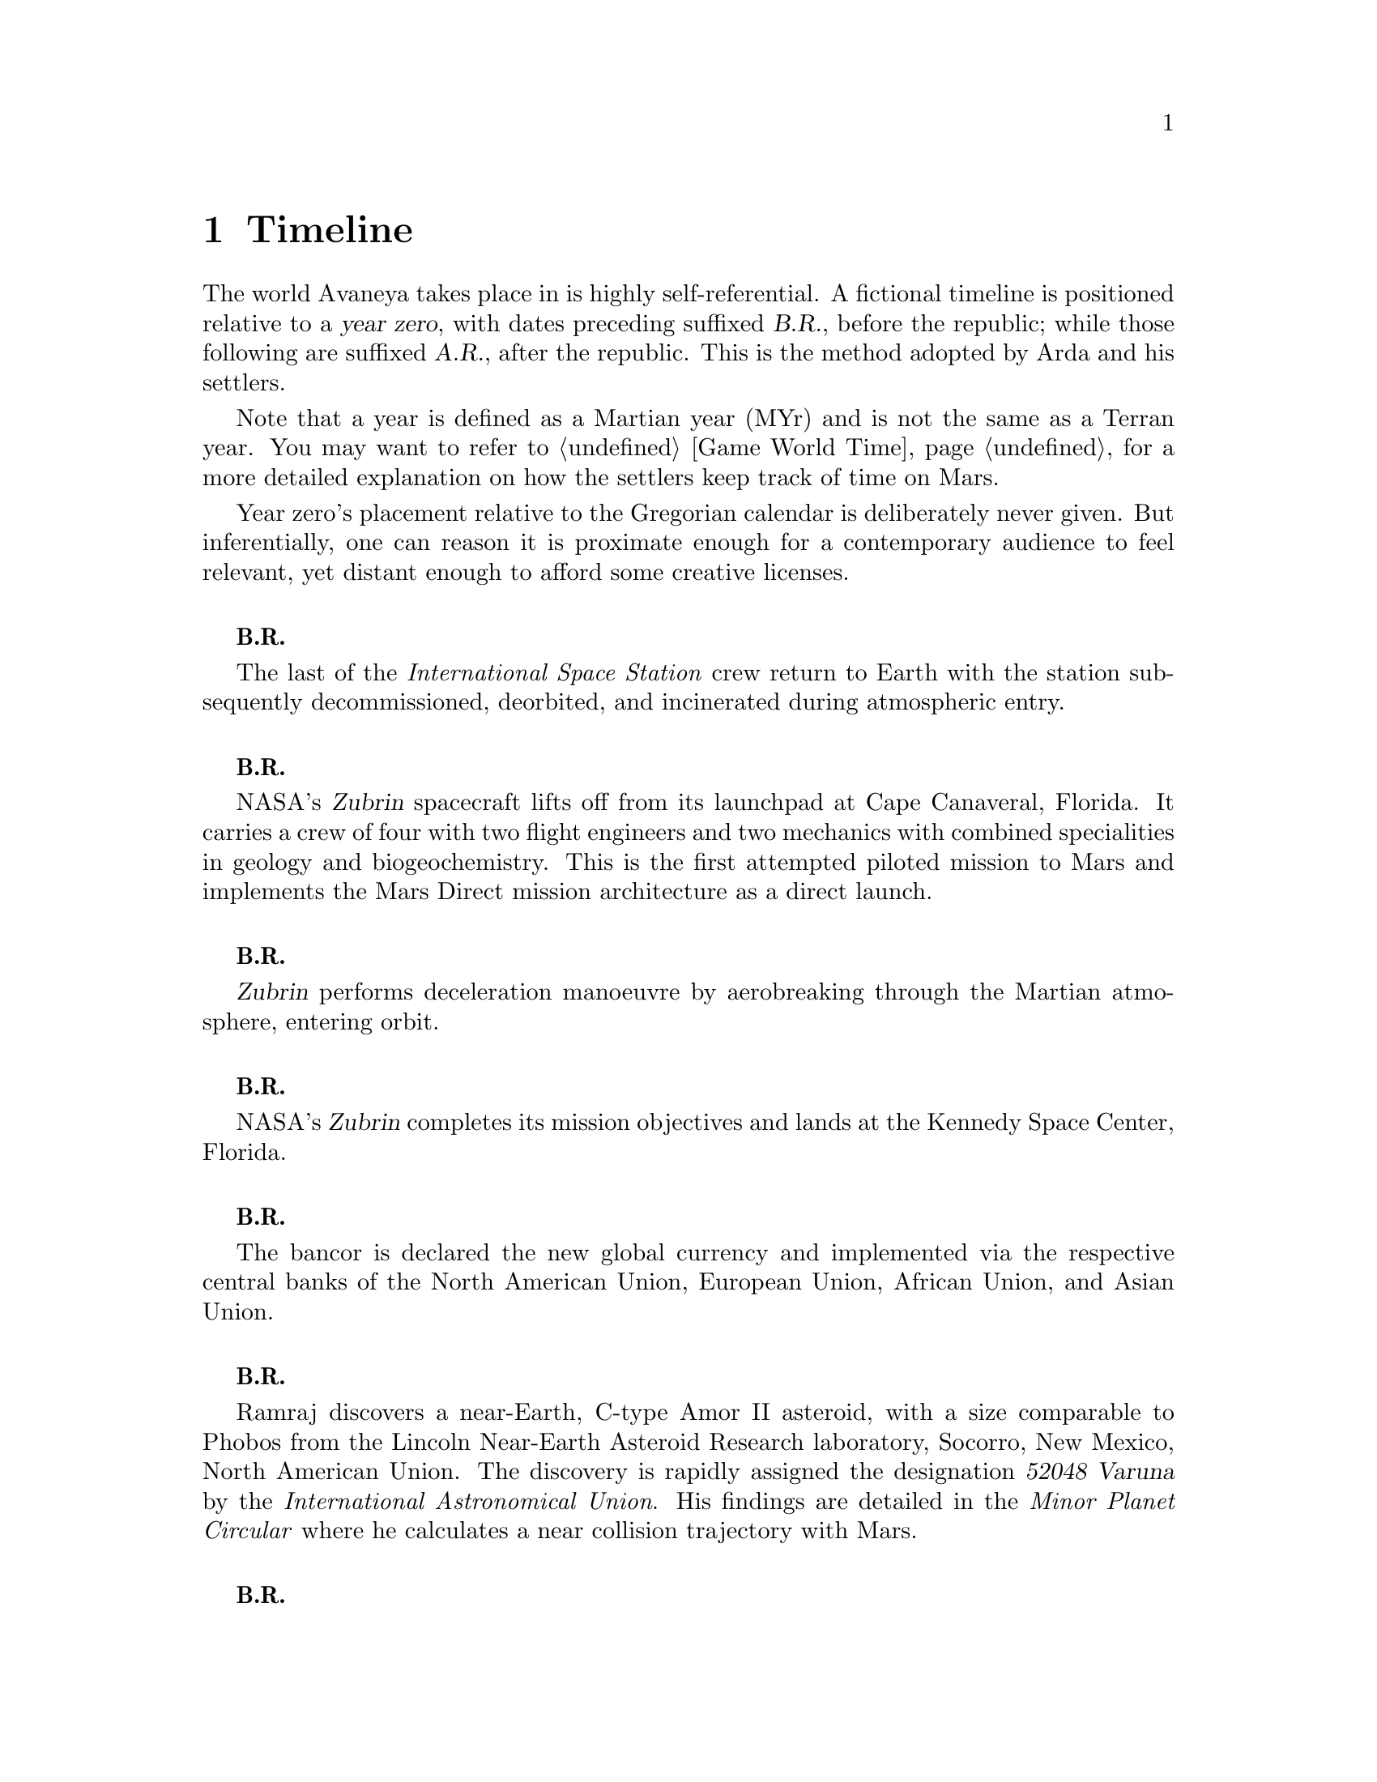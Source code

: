 @c Timeline chapter...
@node Timeline
@chapter Timeline

The world Avaneya takes place in is highly self-referential. A fictional timeline is positioned relative to a @dfn{year zero}, with dates preceding suffixed @dfn{B.R.}, before the republic; while those following are suffixed @dfn{A.R.}, after the republic. This is the method adopted by Arda and his settlers. 

Note that a year is defined as a Martian year (MYr) and is not the same as a Terran year. You may want to refer to @ref{Game World Time} for a more detailed explanation on how the settlers keep track of time on Mars.

Year zero's placement relative to the Gregorian calendar is deliberately never given. But inferentially, one can reason it is proximate enough for a contemporary audience to feel relevant, yet distant enough to afford some creative licenses.
@sp 1

@c Provides hint to astute reader of rough order of magnitude of time between now and story...
@b{B.R.}
@sp 0
The last of the @i{International Space Station} crew return to Earth with the station subsequently decommissioned, deorbited, and incinerated during atmospheric entry.
@sp 1

@b{B.R.}
@sp 0
NASA's @dfn{Zubrin} spacecraft lifts off from its launchpad at Cape Canaveral, Florida. It carries a crew of four with two flight engineers and two mechanics with combined specialities in geology and biogeochemistry. This is the first attempted piloted mission to Mars and implements the Mars Direct mission architecture as a direct launch.
@sp 1

@c This should be 180 days after departing Earth for a fast conjunction class manoeuvre...
@b{B.R.}
@sp 0
@dfn{Zubrin} performs deceleration manoeuvre by aerobreaking through the Martian atmosphere, entering orbit.
@sp 1

@c Constraint: Should be 910 days total mission time since departure, with 550 days of Mars stay time...
@b{B.R.}
@sp 0
NASA's @dfn{Zubrin} completes its mission objectives and lands at the Kennedy Space Center, Florida.
@sp 1

@b{B.R.}
@sp 0
The bancor is declared the new global currency and implemented via the respective central banks of the North American Union, European Union, African Union, and Asian Union.
@sp 1

@c Don't use provisional designation for asteroid since includes fixed Gregorian date in name...
@b{B.R.}
@sp 0
Ramraj discovers a near-Earth, C-type Amor II asteroid, with a size comparable to Phobos from the Lincoln Near-Earth Asteroid Research laboratory, Socorro, New Mexico, North American Union. The discovery is rapidly assigned the designation @dfn{52048 Varuna} by the @i{International Astronomical Union}. His findings are detailed in the @i{Minor Planet Circular} where he calculates a near collision trajectory with Mars.
@sp 1

@b{B.R.}
@sp 0
Wikileaks publishes a leaked list of 163 purported attendees of the annual Bilderberg conference held three days prior at the Hotel de Crillon, Paris, European Union. Dr. Samuel Lieberman, director of the National Institute of Standards and Technology, and Adriaan Janssen, the Secretary-General of the United Nations, are among those listed.
@sp 1

@b{B.R.}
@sp 0
The United Nations holds the Second International Mars Summit in Geneva, Switzerland, with the purpose of discussing the options on the table for the second manned mission to Mars. The attendees number in the thousands, representing the states of the African Union, North American Union, European Union, and the Asian Union. In addition, thousands of scientists, engineers, philosophers attend and present either independently or with associations ranging from former Case For Mars conference members to The American Astronautical Society, NASA, and more. 

The minimalistic Mars Direct@footnote{See @ref{Mars Direct} for more information on Mars Direct.} approach of travelling light, living off of the land, and using indigenous materials to produce the fuel necessary for the journey home is again a central theme, but with more emphasis on the nature of the duration on Mars.
@sp 1

@b{B.R.}
@sp 0
Leonard Kissinger, president of the @i{Council of Foreign Relations} holds a symposium at the Harold I. Pratt House in New York City, North American Union.
@sp 1

@b{B.R.}
@sp 0
The @i{Trilateral Commission} holds its biannual meeting several months in advance, Tokyo, Asian Union.
@sp 1

@b{B.R.}
@sp 0
The International Mars Summit concludes and publishes its findings in the @dfn{Report on the International Proceedings of the Mars Summit}. It concludes:
@sp 1

@quotation
@i{"...Zero capability missions have no value. The Mars Direct mission having demonstrated successfully the feasibility of sending humans to Mars, the bar now can and should be pushed. The attendees concluded unanimously that it is not prudent to return merely for the sake of demonstrating that a safe return is possible, that having already been established, but to create a permanent settlement on Mars. The new mission architecture proposed would be designed to bootstrap the first non-terrestrial expansion of human civilization for the benefit of all mankind."}
@end quotation
@sp 1

The plan's abstract outline is as such:
@sp 1
@itemize
@item
Send spacecraft carrying minimum necessary to bootstrap settlement, like @math{H_2}, getting there via nuclear electric ion-drive propulsion.
@item
Crew would deploy construction equipment and machinery to process indigenous materials for further expansion and self sustenance, aided with a nuclear reactor.
@item
Spacecraft returns to Earth unmanned, but fully fuelled using @i{in situ} methane / oxygen propellant.
@end itemize

A preliminary draft of the @dfn{Mars Treaty} is produced using a revised @i{Outer Space Treaty} of 1967 A.D. as a basis for a subset of it. The treaty provides the contractual basis for all signatories, outlining the roadmap, responsibilities, and party resource allocations necessary to serve as a vehicle for the terraformation and first manned mission to Mars operating under a United Nations mandate. The treaty also provides an agreement governing the activities of states on Mars and its two moons, Phobos and Deimos.

The terraformation strategy is to be initiated by intercepting @i{52048 Varuna} and deflecting it to directly impact Mars using a nuclear warhead. Being a C-type asteroid, it contains high levels of hydrated (water-containing) minerals which, when released into the atmosphere as aerosols, will greatly increase the total available cloud condensation nuclei. 

Data was presented at the summit predicting that the direct effect of the introduction of these new dark, carbonaceous, aerosols would be a decrease in albedo since they absorb more solar radiation. This would cause a cascading series of reactions, increasing the mean surface temperature and atmospheric pressure.

The deflection strategy will have the asteroid impact directly over the Martian south pole. The south pole contains a large sheet of buried CO₂ ice approximately 8m thick which, when sublimated, will act as a powerful greenhouse gas, thickening the atmosphere, along with the underlying water ice beneath it.

While the legalities of the project are defined in the @i{Mars Treaty}, the international collaborative project it implicates is known as the @dfn{Avaneya Initiative}.
@sp 1

@b{B.R.}
@sp 0
@dfn{United Nations General Assembly Resolution 5571} is adopted making the Mars Treaty ratified. The resolution augments @i{Chapter III} of the @i{United Nations Charter} to beget its seventh principle organ, the @dfn{Space Agency} (UNSA). It is bestowed with a mandate enacting the treaty, and by implication, the Avaneya Initiative.

The United Nations Office for Outer Space Affairs (UNOOSA) is dissolved. Its former responsibilities are transferred to UNSA under its new mandate.

The resolution also requires members to accede the North American Union Aeronautical and Space Agency (NASA), European Space Agency (ESA), Asian Aerospace Exploration Agency (AAXA), and all other national member space agencies under centralized UNSA administration. This is granted under the justification that space exploration and settlement ought to be an endeavour for all mankind, best realized through the aggregation of resources.

Lieberman is nominated to the Office of the President of the UNSA, resigning his position as director for the National Institute of Standards and Technology.
@sp 1

@b{B.R.}
@sp 0
The UNSA's Office of the Avaneya Initiative disseminates more than ten-thousand requests for quotations.
@sp 1

@b{B.R.}
@sp 0
UNSA's Office of the Avaneya Initiative announces successful bids. The @dfn{Iterum Shipyard} contract is jointly awarded to Lockheed Martin-Boeing and Mercedes-Pratt & Whitney to robotically build a station remotely in low Earth orbit at a cost of 2.2 billion bancors. The station is to be used as a general purpose interplanetary space vehicle construction platform.

@c Lockheed Martin's failed X-33 design would be a good starting point for a model...
Lockheed Martin-Boeing is awarded a contract to provide three, leased, single-stage-to-orbit (SSTO), manned, re-usable, @dfn{VentureStar VII} suborbital spaceplanes. These spaceplanes provide UNSA with heavy lift workhorses for transporting personnel and materials to the Iterum Station. They require no external solid booster rockets or external fuel tank and each operate at less than @math{{1 / 5}^{th} } the cost of the retired Space Shuttles.

Mitsubishi-Saab's is awarded a contract to provide the @dfn{Avaneya}, robitically constructed remotely @i{in situ}, at the @i{Iterum Shipyard}, at a cost of 7.8 billion bancors. 

Volvo-John Deere is awarded a contract to provide @i{Avaneya's} nuclear electric ion-drive propulsion system at a cost of 920 million bancors. It is used for the outbound trajectory, with the inbound trajectory provided by methane / oxygen (@math{CH_4} / @math{O_2}) return fuel manufactured @i{in situ}.

Soros-Murdoch Aerospace is awarded a contract to provide four @i{Mars Positioning System} satellites and the @i{Mars Enhanced Telecommunications Orbiter} carrying an optical relay at a cost 750 million bancors. The five satellites are carried as part of the Avaneya mission payload
@sp 1

@c Huelva pronounced \ˈwel-vä, ˈhwel-\
@b{B.R.}
@sp 0
Construction of the first completed UNSA funded training facilities in Antarctica and Huelva, Spain, are completed.
@sp 1

@b{B.R.}
@sp 0
Crew selection and training begins at training facilities.
@sp 1

@b{B.R.}
@sp 0
Crew selection is completed with a broad range of personnel including flight engineers, artificial intelligence specialists with knowledge engineers among them, astrogeophysicists, cyberneticists, chemical and civil engineers, cold weather construction experts, mechanics, biogeochemists, geologists, areobotanists, one xenobiologist, and more. Arda Baştürk is named Mission Commander. Leonard Kissinger is appointed United Nations envoy and will accompany the crew.
@sp 1

@b{B.R.}
@sp 0
@dfn{Mars Science Laboratory Curiosity XI}, an unmanned autonomous aerial vehicle, explores potential landing sites for settlement. The integrated on-board artificial intelligence is instructed to evaluate sites based on average available sunlight, shallow radar determined underground water ice, minerology, surface geography, and other factors.
@sp 1

@b{B.R.}
@sp 0
@i{Internet Assigned Numbers Authority} allocates @code{A001:CA7:3134::/48} IPv6 address block for Martian use. 
@sp 1

@b{B.R.}
@sp 0
Last rocket leaves UNSA's Cape Canaveral launchpad carrying construction material for the @i{Iterum Shipyard}.
@sp 1

@b{B.R.}
@sp 0
@i{Avaneya} construction is completed @i{in situ} at the @i{Iterum Shipyard}, low Earth orbit. The station orbits Earth at an altitude of 340 km, travelling at a speed of 27,400 km/h, and taking one and a half hours to complete one orbital revolution.
@sp 1

@b{B.R.}
@sp 0
Launched from the Kennedy Space Center, Florida, an SSTO transporting the @i{Avaneya} crew dock with the @i{Iterum Shipyard}, low Earth orbit.
@sp 1

@b{B.R.}
@sp 0
@i{Avaneya} completes all system checks and disembarks @i{Iterum Shipyard} berth. It performs a delta-v from low Earth orbit into a type II Hohmann transfer orbital manoeuvre.
@sp 1

@b{B.R.}
@sp 0
Avaneya crew commence scheduled experiments in space medicine, life sciences, astronomy, physical sciences, meteorology, and human research.
@sp 1

@b{B.R.}
@sp 0
@i{Avaneya} engages short burn of manoeuvring thruster to performs debris collision avoidance.
@sp 1

@b{B.R.}
@sp 0
Avaneya crew complete all scheduled experiments in space medicine, life sciences, astronomy, physical sciences, meteorology, and human research.
@sp 1

@b{B.R.}
@sp 0
@i{Avaneya} deploys four @i{Mars Positioning Satellites} (MPS) into medium Martian orbit.
@sp 1

@c Constraint: 250 days after launch with a departure velocity of 3.34 km/s...
@b{B.R.}
@sp 0
@i{Avaneya} aerobreaks into Martian orbit, assisted by retrorockets. The instrumentation subsystems update onboard areology database on detailed surface geography, weather dynamics, mineralogy, and more.

@i{Mars Enhanced Telecommunications Orbiter} is released and deploys itself into geostationary orbit.
@sp 1

@b{B.R.}
@sp 0
@i{Mars Enhanced Telecommunications Orbiter} successfully completes self diagnostics and registers itself into UNSA's @i{Interplanetary Internet} as an available communications node, giving rise to what becomes colloquially known as @dfn{Solnet}. Terran downlink passes through a ground station at UNSA's Jet Propulsion Laboratory providing tier 1 network access.

Brokered by a satellite uplink with METO, the @i{Avaneya} communications team establish contact with Mission Control routed over Solnet. Solnet becomes the defacto standard for Earth-Mars intercommunication.
@sp 1

@b{B.R.}
@sp 0
Landing site selected. Cargo of mostly construction equipment, hydrogen fuel, water, and other provisions, are jettisoned and parachuted to surface with no material loss, save one asset due to an attitude control computer malfunction.
@sp 1

@b{B.R.}
@sp 0
All crew alight the @i{Avaneya}, boarding the @dfn{Manu} landing craft. No one is left onboard to be exposed to further solar flares and cosmic radiation.

The @i{Avaneya} tracks the critical manoeuvres of @i{Manu's} entry, descent, and soft landing at the preselected @i{Arcadia Planitia} drop site. The communications uplink with Mission Control is maintained throughout over a 4 minute delayed Solnet connection.

Crew perform a successful soft landing where they are met with a temperature of @math{-70^{\circ}}C and an atmospheric pressure of 0.030 kPa. Time is local noon, allowing for maximum photovoltaic use.

Team briefings are conducted within @i{Manu} at the drop site. Concurrently, the recovery team are deployed to recover all assets.

Base nuclear reactor is brought online, along with temporary portable dynamic isotope power systems.

The construction team begin minor excavation for anchoring and erecting temporary 340 mb rated aluminium strut reinforced inflatable polypropylene tents for the Command Centre and habitats, not requiring a pressurized suit. The greenhouse tent is rated 68 mb sufficient for plant life, but requiring a pressurized suit.
@sp 1

@b{B.R.}
@sp 0
Gas extractors are brought online and run at full capacity capturing liquid oxygen, liquid nitrogen, argon, and carbon dioxide. 

Sebatier, RWGS, and methanol gas processors@footnote{See @ref{Glossary} for more information on the Sebatier and RWGS reactors.} create methane, oxygen, hydrogen, methanol, and aqua successfully.
@sp 1

@b{B.R.}
@sp 0
Recovery team's rovers directed by scouts on methanol motorbikes complete asset recovery of all undamaged parachuted cargo within a 92 kilometre radius from the crew landing site.
@sp 1

@b{B.R.}
@sp 0
On-board artificial intelligence and system firmware is upgraded from UNSA's Jet Propulsion Laboratory over Solnet.

Mechanics team complete the necessary preparation of the backhoes, front loaders, bulldozers, tractors, graders, water ice processors, dump trucks, and other vehicles rendering them available for construction team use.

Mining and excavation operations begin through a mixture of directly manned, remotely manned, and autonomous operation.
@sp 1

@b{B.R.}
@sp 0
Mars Ascent Vehicles Alpha and Bravo intercept with the @i{Avaneya} in low Martian orbit transferring the methane and oxygen Earth-return fuel.
@sp 1

@c Constraint: 550 days after first arrival...
@b{B.R.}
@sp 0
Mission Commander directs flight engineer to issue instructions remotely to the @i{Avaneya} to return to Iterum Shipyard from the surface.
@sp 1

@b{B.R.}
@sp 0
Arda wins a landslide election and accepts executive office as Executor of an interim government. Kissinger advises him strongly against @i{"redundant in situ statism, contrary to the interests and spirit of the Mars Treaty"}.
@sp 1

@b{B.R.}
@sp 0
Promoted from envoy, United Nations Security Council Resolution 12661 is adopted appointing Kissinger to Settlement Governor.
@sp 1

@c Year zero...
@b{3 May 0 A.R.}
@sp 0
@i{Year Zero Epoch}
@sp 0
Arda informs the Secretary-General of the United Nations through an internationally televised formal address over Solnet of the passages of the @dfn{Rubicon Act}, initiating steps to secure the settlement's independence. 

Arda likens the settlers predicament in his speech to that of @i{"the latest manifestation of the classical banana republic, railgun-catapulting deuterium and platinum across the solar system in an endless effort to satisfy the insatiable appetite of Terran usury"}.

Notable portions of the Act include:
@sp 1

@itemize
@item
@dfn{Article I} declares the colony an independent, sovereign, self-governed, constitutional republic, with the right to self determination, self-styled the @dfn{Republic of Arcadia Planitia}. Colloquially it is known by its capital, @dfn{Arcadia}.
@sp 1

@item
@dfn{Article II} defines the head of state, the @dfn{Direct Council}. As a direct democracy, governance circumvents elected representatives by directly polling the populace digitally. This office functions as both the legislative and executive branches of government. An @dfn{Executor} is elected through the @i{Direct Council}, along with their cabinet. The Executor and their cabinet are responsible for implementing the edicts of the @i{Direct Council}. The @i{Direct Council} cannot be circumvented under any circumstance, including that of an emergency.
@sp 1

@item
@dfn{Article III} defines the state's rule as predicated upon natural law, as opposed to positive law, limiting the state's mandate exclusively to the preservation of life, liberty, property, and rights.
@sp 1

@item
@dfn{Article VII} superannuates the bancor fiat currency with the @dfn{jenya},@footnote{Sanskrit: @i{of noble origin, genuine, or true wealth.}} the first currency to be backed by a rhodium standard. The jenya becomes the exclusive legal tender within the Republic. By extension, this requires all Terran interests to acquire Arcadian goods in jenyas only.
@sp 1

@item
@dfn{Article VIII} defines the state's disposition with respect to the military. The creation of a permanent or temporary standing army is forbidden. The creation of militias is permitted with exclusive executive authority resting in the @i{Direct Council}. The militia's three restrictions are that it is forbidden from deployment outside of Arcadia's territorial lands, that its purpose is exclusively defensive, and that it cannot be deployed domestically as an aid to civil power.
@sp 1

@item
@dfn{Article IX} denies the deployment of munitions of war suborbital, orbital, in outer space, or elsewhere.
@sp 1

@item
@dfn{Article X} discharges all public debt held by the @i{International Monetary Fund} and the @i{World Bank} effective immediately. The central banks had been using the registered biological property of the settlers, the birth certificates, as collateral against the debt.
@sp 1

@item
@dfn{Article XI} prohibits the state from providing itself with a not-withstanding clause, preventing circumvention of the act.
@end itemize
@sp 1

@b{A.R.}
@sp 0
@i{Arcadia} passes the @dfn{Humanoid Act}, stripping corporate legal fictions of the rights of human beings.
@sp 1

@b{A.R.}
@sp 0
Lockheed Martin-Boeing's Advanced Development Programs (Skunk Works) begins refitting the Avaneya in response to a UNSA contract for a classified mission payload.
@sp 1

@b{A.R.}
@sp 0
This day is a minimum-energy launch window for Terran inbound. Arda has a security detail escort United Nations envoy Leonard Kissinger to @i{ERV Bravo}, Earth-bound.
@sp 1

@b{A.R.}
@sp 0
United Nations Security Council Resolution 12664 is adopted which

@quotation
@i{"unequivocally condemns in the strongest terms terrorist Martian efforts as a threat to international peace, security, and the spirit Mars Treaty. The Security Council does not recognize the self proclaimed government of the Republic of Arcadia Planitia as legitimate. The Security Council calls upon all members to proactively prevent the regional instability and deteriorating situation on the Martian planitia"}. 
@end quotation
@sp 1

The resolution recommends to the @dfn{United Nations Department of Peacekeeping Operations} (UNDPKO) that it place all four permanent standing @dfn{Rapid Reaction Force} battalions on high alert.

The announcement is made one day prior to the Superbowl. There is no significant public reaction.
@sp 1

@b{A.R.}
@sp 0
Selected Rapid Reaction Force personnel are assigned to UNSA training facilities in Antarctica and Huelva, Spain.
@sp 1

@c Need a strategic transport...
@b{A.R.}
@sp 0
@i{Yama}'s launch window is missed due to low-Earth orbit overly saturated with space debris. UNSA engineers fear they may be approaching the Kessler effect of causing a runaway chain reaction, reducing all objects in orbit. This would threaten the @i{Iterum Shipyard} and all Terran space exploration. Departure is rescheduled for the next launch window of 25 months.
@sp 1

@b{A.R.}
@sp 0
Arcadia's @i{ERV Bravo} carrying Kissinger lands at Edwards Air Force Base, California, NAU. The spacecraft becomes a UNSA asset.
@sp 1

@c Yama takes a free-return trajectory taking 180 days and drops off personnel and material
@b{A.R.}
@sp 0
The @dfn{Yama}, a manned and remotely piloted spacecraft, completes a type I Hohmann transfer orbital manoeuvre, aerobreaking into Martian geostationary orbit. 

Yama carries a payload of remotely operated equipment destined for Phobos, a photographic reconnaissance satellite, as well as a single Rapid Reaction Force battalion. The battalion is to be deployed as the @dfn{United Nations Emergency Assistance Peacekeeping Force}. Its numbers are drawn principally from North American Union and European Union airborne light infantry units.
@sp 1

@b{A.R.}
@sp 0
Yama's commanding officer Lieutenant Colonel Dragov issues warning orders down the chain of command to prepare for insertion, geostationary orbit, Mars.
@sp 1

@b{A.R.}
@sp 0
Arcadia's 3rd militia battalion's attached Signal Corps detects a non-Arcadian transponder signal.
@sp 1


